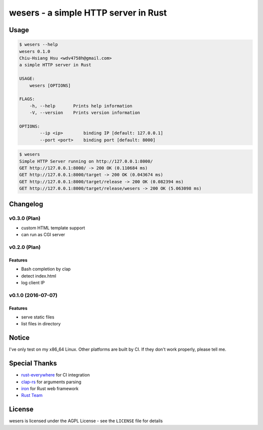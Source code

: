 ========================================
wesers - a simple HTTP server in Rust
========================================

Usage
========================================

.. code-block:: sh

    $ wesers --help
    wesers 0.1.0
    Chiu-Hsiang Hsu <wdv4758h@gmail.com>
    a simple HTTP server in Rust

    USAGE:
        wesers [OPTIONS]

    FLAGS:
        -h, --help       Prints help information
        -V, --version    Prints version information

    OPTIONS:
            --ip <ip>        binding IP [default: 127.0.0.1]
            --port <port>    binding port [default: 8000]


.. code-block:: sh

    $ wesers
    Simple HTTP Server running on http://127.0.0.1:8000/
    GET http://127.0.0.1:8000/ -> 200 OK (0.110684 ms)
    GET http://127.0.0.1:8000/target -> 200 OK (0.043674 ms)
    GET http://127.0.0.1:8000/target/release -> 200 OK (0.082394 ms)
    GET http://127.0.0.1:8000/target/release/wesers -> 200 OK (5.063098 ms)


Changelog
========================================

v0.3.0 (Plan)
------------------------------

* custom HTML template support
* can run as CGI server


v0.2.0 (Plan)
------------------------------

Features
++++++++++++++++++++

* Bash completion by clap
* detect index.html
* log client IP


v0.1.0 (2016-07-07)
------------------------------

Features
++++++++++++++++++++

* serve static files
* list files in directory



Notice
========================================

I've only test on my x86_64 Linux.
Other platforms are built by CI.
If they don't work properly, please tell me.



Special Thanks
========================================

* `rust-everywhere <https://github.com/japaric/rust-everywhere/>`_ for CI integration
* `clap-rs <https://github.com/kbknapp/clap-rs>`_ for arguments parsing
* `iron <https://github.com/iron/iron>`_ for Rust web framework
* `Rust Team <https://www.rust-lang.org/team.html>`_



License
========================================

wesers is licensed under the AGPL License - see the ``LICENSE`` file for details
